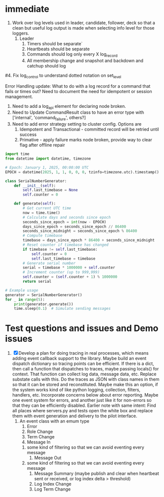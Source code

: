 * immediate

3. Work over log levels used in leader, candidate, follower, deck so that a clean but useful
   log output is made when selecting info level for those loggers.
   1. Leader
      1. Timers should be separate`
      2. Heartbeats should be separate
      3. Commands should log only every X log_record
      4. All membership change and snapshot and backdown and catchup should log
#4. Fix log_control to understand dotted notation on set_level
	 
	 
Error Handling update:
What to do with a log record for a command that fails or times out? Need to document
the need for idempotent or session management.

1. Need to add a log_api element for declaring node broken.
2. Need to Update CommandResult class to have an error type with ['internal', 'command_failure', others?]
3. Need to add error strategy setting to cluster config. Options are
   1. Idempotent and Transactional - committed record will be retried until success
   2. Primative - apply failure marks node broken, provide way to clear flag after offline repair

   
 

   
   
   

#+BEGIN_SRC python
import time
from datetime import datetime, timezone

# Epoch: January 1, 2025, 00:00:00 UTC
EPOCH = datetime(2025, 1, 1, 0, 0, 0, tzinfo=timezone.utc).timestamp()

class SerialNumberGenerator:
    def __init__(self):
        self.last_timebase = None
        self.counter = 0

    def generate(self):
        # Get current UTC time
        now = time.time()
        # Calculate days and seconds since epoch
        seconds_since_epoch = int(now - EPOCH)
        days_since_epoch = seconds_since_epoch // 86400
        seconds_since_midnight = seconds_since_epoch % 86400
        # Compute timebase
        timebase = days_since_epoch * 86400 + seconds_since_midnight
        # Reset counter if timebase has changed
        if timebase != self.last_timebase:
            self.counter = 0
            self.last_timebase = timebase
        # Generate serial number
        serial = timebase * 1000000 + self.counter
        # Increment counter (up to 999,999)
        self.counter = (self.counter + 1) % 1000000
        return serial

# Example usage
generator = SerialNumberGenerator()
for _ in range(5):
    print(generator.generate())
    time.sleep(0.1)  # Simulate sending messages
#+END_SRC
  
   
* Test questions and issues and Demo issues

1. [X] Develop a plan for doing tracing in real processes, which means adding event callback support to the library.
   Maybe build an event dispatch dictionary so tracing points can be efficient. If there is a dict, then call
   a function that dispatches to traces, maybe passing locals() for context. That function can collect log data, message
   data, etc. Replace substate calls with this. Do the traces as JSON with class names in them so that it can
   be stored and reconstituted. Maybe make this an option, if the system works kind of like python logging, collection,
   filters, handlers, etc. Incorporate concerns below about error reporting. Maybe one event system for errors, and
   another just like it for non-errors so that they can be efficiently disabled.
   Earlier note with same intent:  Find all places where servers.py and tests open the white box and replace them with event
   generation and delivery to the pilot interface.
   1. An event class with an emum type
      1. Error
      2. Role Change
      3. Term Change
      4. Message In
	 1. some kind of filtering so that we can avoid eventing every message
      5. Message Out
	 1. some kind of filtering so that we can avoid eventing every message
      6. Message Summary (maybe publish and clear when heartbeat sent or received, or log index delta > threshold)
      7. Log Index Change
      8. Log Term Change
	 
	 
	 
 




